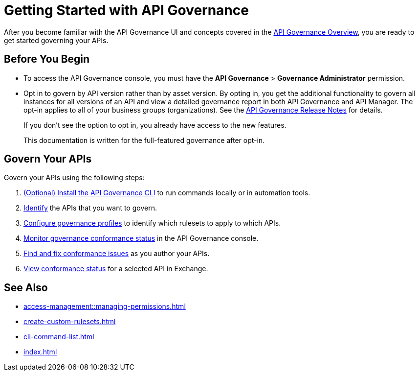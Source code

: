= Getting Started with API Governance

After you become familiar with the API Governance UI and concepts covered in the xref:index.adoc[API Governance Overview], you are ready to get started governing your APIs.

== Before You Begin

* To access the API Governance console, you must have the *API Governance* > *Governance Administrator* permission.

* Opt in to govern by API version rather than by asset version. By opting in, you get the additional functionality to govern all instances for all versions of an API and view a detailed governance report in both API Governance and API Manager. The opt-in applies to all of your business groups (organizations). See the xref:release-notes::api-governance.adoc[API Governance Release Notes] for details.
+
If you don't see the option to opt in, you already have access to the new features.
+
This documentation is written for the full-featured governance after opt-in.

== Govern Your APIs

Govern your APIs using the following steps:

. xref:install-cli.adoc[(Optional) Install the API Governance CLI] to run commands locally or in automation tools.

. xref:add-tags.adoc[Identify] the APIs that you want to govern.

. xref:create-profiles.adoc[Configure governance profiles] to identify which rulesets to apply to which APIs.

. xref:monitor-api-conformance.adoc[Monitor governance conformance status] in the API Governance console.

. xref:find-conformance-issues.adoc[Find and fix conformance issues] as you author your APIs. 

. xref:view-conformance-status-in-exchange.adoc[View conformance status] for a selected API in Exchange.

== See Also

* xref:access-management::managing-permissions.adoc[]
* xref:create-custom-rulesets.adoc[]
* xref:cli-command-list.adoc[]
* xref:index.adoc[]